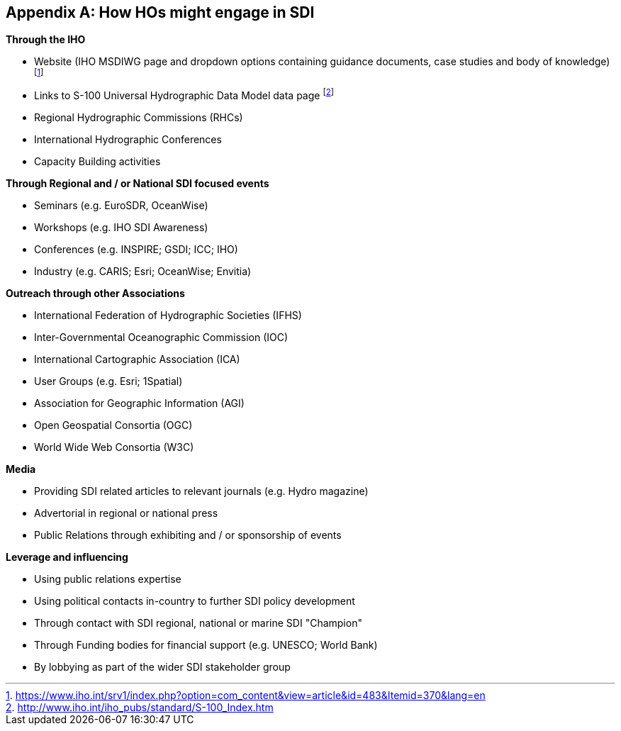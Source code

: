[[annexG]]
[appendix]
== How HOs might engage in SDI

*Through the IHO*

* Website (IHO MSDIWG page and dropdown options containing guidance documents, case studies and body of knowledge) {blank}footnote:[https://www.iho.int/srv1/index.php?option=com_content&view=article&id=483&Itemid=370&lang=en]
* Links to S-100 Universal Hydrographic Data Model data page {blank}footnote:[http://www.iho.int/iho_pubs/standard/S-100_Index.htm]
* Regional Hydrographic Commissions (RHCs)
* International Hydrographic Conferences
* Capacity Building activities

*Through Regional and / or National SDI focused events*

* Seminars (e.g. EuroSDR, OceanWise)
* Workshops (e.g. IHO SDI Awareness)
* Conferences (e.g. INSPIRE; GSDI; ICC; IHO)
* Industry (e.g. CARIS; Esri; OceanWise; Envitia)

*Outreach through other Associations*

* International Federation of Hydrographic Societies (IFHS)
* Inter-Governmental Oceanographic Commission (IOC)
* International Cartographic Association (ICA)
* User Groups (e.g. Esri; 1Spatial)
* Association for Geographic Information (AGI)
* Open Geospatial Consortia (OGC)
* World Wide Web Consortia (W3C)

*Media*

* Providing SDI related articles to relevant journals (e.g. Hydro magazine)
* Advertorial in regional or national press
* Public Relations through exhibiting and / or sponsorship of events

*Leverage and influencing*

* Using public relations expertise
* Using political contacts in-country to further SDI policy development
* Through contact with SDI regional, national or marine SDI "Champion"
* Through Funding bodies for financial support (e.g. UNESCO; World Bank)
* By lobbying as part of the wider SDI stakeholder group
